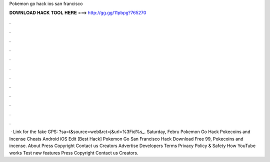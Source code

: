 Pokemon go hack ios san francisco

𝐃𝐎𝐖𝐍𝐋𝐎𝐀𝐃 𝐇𝐀𝐂𝐊 𝐓𝐎𝐎𝐋 𝐇𝐄𝐑𝐄 ===> http://gg.gg/11pbpg?765270

.

.

.

.

.

.

.

.

.

.

.

.

 · Link for the fake GPS: ?sa=t&source=web&rct=j&url=%3Fid%s_. Saturday, Febru Pokemon Go Hack Pokecoins and Incense Cheats Android iOS Edit [Best Hack]  Pokemon Go San Francisco Hack Download Free 99, Pokecoins and incense. About Press Copyright Contact us Creators Advertise Developers Terms Privacy Policy & Safety How YouTube works Test new features Press Copyright Contact us Creators.